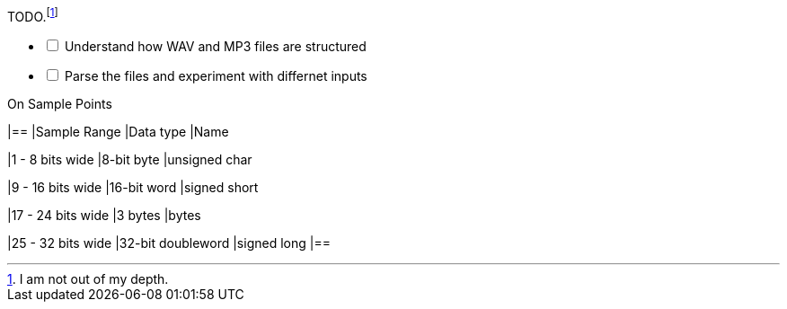 .TODO.footnote:disclaimer[I am not out of my depth.]
[%interactive]
* [ ] Understand how WAV and MP3 files are structured
* [ ] Parse the files and experiment with differnet inputs

.On Sample Points
[cols=3*,options=header]
|==
|Sample Range
|Data type
|Name

|1 - 8 bits wide
|8-bit byte
|unsigned char

|9 - 16 bits wide
|16-bit word
|signed short

|17 - 24 bits wide
|3 bytes
|bytes

|25 - 32 bits wide
|32-bit doubleword
|signed long
|==
